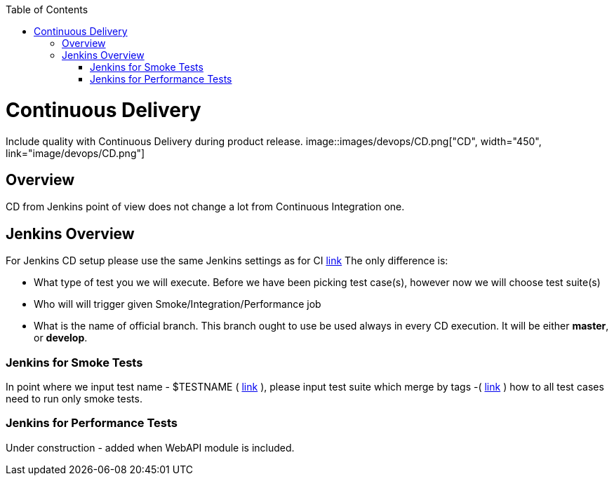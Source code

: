:toc: macro
toc::[]
:idprefix:
:idseparator: -

= Continuous Delivery

Include quality with Continuous Delivery during product release.
image::images/devops/CD.png["CD", width="450", link="image/devops/CD.png"]

== Overview

CD from Jenkins point of view does not change a lot from Continuous Integration one.

== Jenkins Overview

For Jenkins CD setup please use the same Jenkins settings as for CI https://github.com/devonfw/devonfw-testing/wiki/continuous-integration#jenkins-configuration[link]
The only difference is:

* What type of test you we will execute. Before we have been picking test case(s), however now we will choose test suite(s)
* Who will will trigger given Smoke/Integration/Performance job
* What is the name of official branch. This branch ought to use be used always in every CD execution. It will be either *master*, or *develop*.

=== Jenkins for Smoke Tests

In point where we input test name - $TESTNAME ( https://github.com/devonfw/devonfw-testing/wiki/continuous-integration#initial-configuration[link] ), please input test suite which merge by tags -( https://github.com/devonfw/devonfw-testing/wiki/tags-and-test-suites[link] ) how to all test cases need to run only smoke tests.

=== Jenkins for Performance Tests

Under construction - added when WebAPI module is included.
